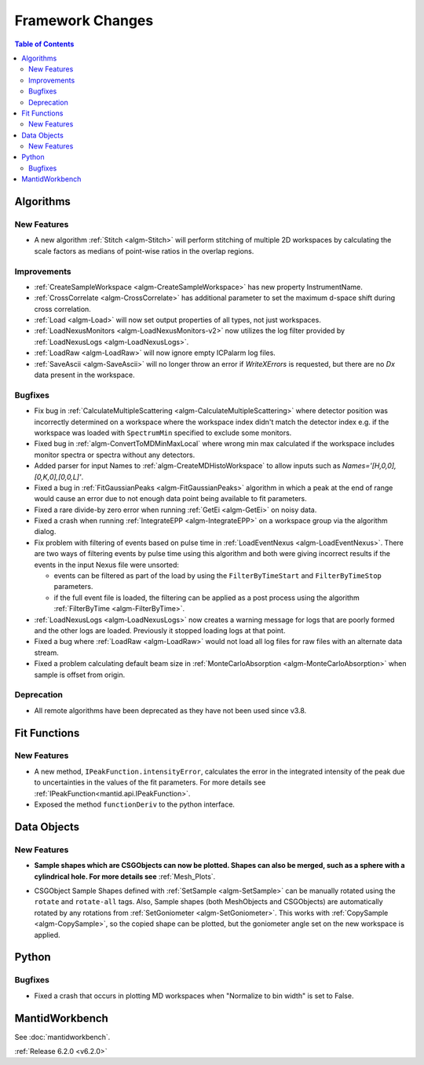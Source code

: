 =================
Framework Changes
=================

.. contents:: Table of Contents
   :local:

Algorithms
----------

New Features
############

- A new algorithm :ref:`Stitch <algm-Stitch>` will perform stitching of multiple 2D workspaces by calculating the scale factors as medians of point-wise ratios in the overlap regions.


Improvements
############

- :ref:`CreateSampleWorkspace <algm-CreateSampleWorkspace>` has new property InstrumentName.
- :ref:`CrossCorrelate <algm-CrossCorrelate>` has additional parameter to set the maximum d-space shift during cross correlation.
- :ref:`Load <algm-Load>` will now set output properties of all types, not just workspaces.
- :ref:`LoadNexusMonitors <algm-LoadNexusMonitors-v2>` now utilizes the log filter provided by :ref:`LoadNexusLogs <algm-LoadNexusLogs>`.
- :ref:`LoadRaw <algm-LoadRaw>` will now ignore empty ICPalarm log files.
- :ref:`SaveAscii <algm-SaveAscii>` will no longer throw an error if `WriteXErrors` is requested, but there are no `Dx` data present in the workspace.

Bugfixes
########

* Fix bug in :ref:`CalculateMultipleScattering <algm-CalculateMultipleScattering>` where detector position was incorrectly determined on a workspace where the workspace index didn't match the detector
  index e.g. if the workspace was loaded with ``SpectrumMin`` specified to exclude some monitors.
* Fixed bug in :ref:`algm-ConvertToMDMinMaxLocal` where wrong min max calculated if the workspace includes monitor spectra or spectra without any detectors.
* Added parser for input Names to :ref:`algm-CreateMDHistoWorkspace` to allow inputs such as `Names='[H,0,0],[0,K,0],[0,0,L]'`.
* Fixed a bug in :ref:`FitGaussianPeaks <algm-FitGaussianPeaks>` algorithm in which a peak at the end of range would cause an error due to not enough data point being available to fit parameters.
* Fixed a rare divide-by zero error when running :ref:`GetEi <algm-GetEi>` on noisy data.
* Fixed a crash when running :ref:`IntegrateEPP <algm-IntegrateEPP>` on a workspace group via the algorithm dialog.
* Fix problem with filtering of events based on pulse time in :ref:`LoadEventNexus <algm-LoadEventNexus>`. There are two ways of filtering events by pulse time using this algorithm and both
  were giving incorrect results if the events in the input Nexus file were unsorted:

  * events can be filtered as part of the load by using the ``FilterByTimeStart`` and ``FilterByTimeStop`` parameters.
  * if the full event file is loaded, the filtering can be applied as a post process using the algorithm :ref:`FilterByTime <algm-FilterByTime>`.

* :ref:`LoadNexusLogs <algm-LoadNexusLogs>` now creates a warning message for logs that are poorly formed and the other logs are loaded. Previously it stopped loading logs at that point.
* Fixed a bug where :ref:`LoadRaw <algm-LoadRaw>` would not load all log files for raw files with an alternate data stream.
* Fixed a problem calculating default beam size in :ref:`MonteCarloAbsorption <algm-MonteCarloAbsorption>` when sample is offset from origin.


Deprecation
###########
- All remote algorithms have been deprecated as they have not been used since v3.8.

Fit Functions
-------------
New Features
############
- A new method, ``IPeakFunction.intensityError``, calculates the error in the integrated intensity of the peak due to uncertainties in the values of the fit parameters. For more details see :ref:`IPeakFunction<mantid.api.IPeakFunction>`.
- Exposed the method ``functionDeriv`` to the python interface.


Data Objects
------------
New Features
############
- **Sample shapes which are CSGObjects can now be plotted. Shapes can also be merged, such as a sphere with a cylindrical hole. For more details see** :ref:`Mesh_Plots`.

.. image::  ../../images/MeshPlotHelp-2.png
   :align: center
   :height: 500px

- CSGObject Sample Shapes defined with :ref:`SetSample <algm-SetSample>` can be manually rotated using the ``rotate`` and ``rotate-all`` tags.
  Also, Sample shapes (both MeshObjects and CSGObjects) are automatically rotated by any rotations from :ref:`SetGoniometer <algm-SetGoniometer>`.
  This works with :ref:`CopySample <algm-CopySample>`, so the copied shape can be plotted, but the goniometer angle set on the new workspace is applied.

Python
------
Bugfixes
########
- Fixed a crash that occurs in plotting MD workspaces when "Normalize to bin width" is set to False.


MantidWorkbench
---------------

See :doc:`mantidworkbench`.


:ref:`Release 6.2.0 <v6.2.0>`
